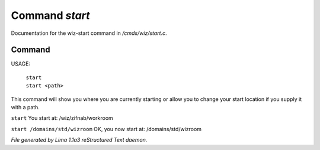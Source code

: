 Command *start*
****************

Documentation for the wiz-start command in */cmds/wiz/start.c*.

Command
=======

USAGE:  

   |  ``start``
   |  ``start <path>``

This command will show you where you are currently starting
or allow you to change your start location if you supply it with a path.

``start``
You start at: /wiz/zifnab/workroom

``start /domains/std/wizroom``
OK, you now start at: /domains/std/wizroom

.. TAGS: RST



*File generated by Lima 1.1a3 reStructured Text daemon.*
